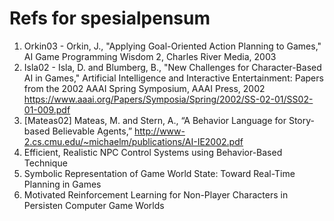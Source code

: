 * Refs for spesialpensum

1. Orkin03 - Orkin, J., "Applying Goal-Oriented Action Planning to Games," AI
   Game Programming Wisdom 2, Charles River Media, 2003
2. Isla02 - Isla, D. and Blumberg, B., "New Challenges for Character-Based AI in
   Games," Artificial Intelligence and Interactive Entertainment: Papers from
   the 2002 AAAI Spring Symposium, AAAI Press, 2002
   https://www.aaai.org/Papers/Symposia/Spring/2002/SS-02-01/SS02-01-009.pdf
3. [Mateas02] Mateas, M. and Stern, A., “A Behavior Language for Story-based
   Believable Agents,”
   http://www-2.cs.cmu.edu/~michaelm/publications/AI-IE2002.pdf
4. Efficient, Realistic NPC Control Systems using Behavior-Based Technique
5. Symbolic Representation of Game World State: Toward Real-Time Planning in Games
6. Motivated Reinforcement Learning for Non-Player Characters in Persisten
   Computer Game Worlds

